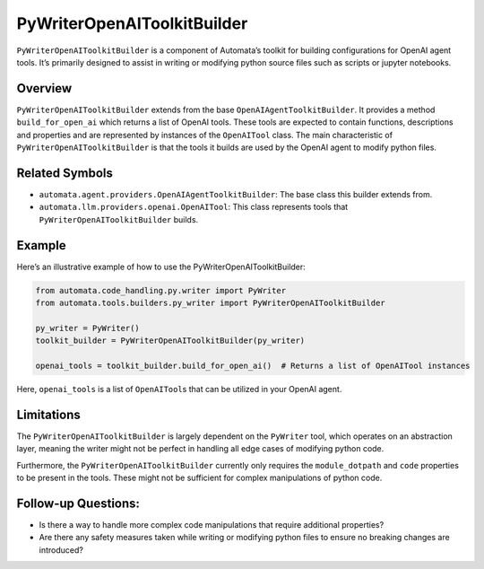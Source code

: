 PyWriterOpenAIToolkitBuilder
============================

``PyWriterOpenAIToolkitBuilder`` is a component of Automata’s toolkit
for building configurations for OpenAI agent tools. It’s primarily
designed to assist in writing or modifying python source files such as
scripts or jupyter notebooks.

Overview
--------

``PyWriterOpenAIToolkitBuilder`` extends from the base
``OpenAIAgentToolkitBuilder``. It provides a method
``build_for_open_ai`` which returns a list of OpenAI tools. These tools
are expected to contain functions, descriptions and properties and are
represented by instances of the ``OpenAITool`` class. The main
characteristic of ``PyWriterOpenAIToolkitBuilder`` is that the tools it
builds are used by the OpenAI agent to modify python files.

Related Symbols
---------------

-  ``automata.agent.providers.OpenAIAgentToolkitBuilder``: The base
   class this builder extends from.
-  ``automata.llm.providers.openai.OpenAITool``: This class represents
   tools that ``PyWriterOpenAIToolkitBuilder`` builds.

Example
-------

Here’s an illustrative example of how to use the
PyWriterOpenAIToolkitBuilder:

.. code:: python

   from automata.code_handling.py.writer import PyWriter
   from automata.tools.builders.py_writer import PyWriterOpenAIToolkitBuilder

   py_writer = PyWriter()
   toolkit_builder = PyWriterOpenAIToolkitBuilder(py_writer)

   openai_tools = toolkit_builder.build_for_open_ai()  # Returns a list of OpenAITool instances

Here, ``openai_tools`` is a list of ``OpenAITool``\ s that can be
utilized in your OpenAI agent.

Limitations
-----------

The ``PyWriterOpenAIToolkitBuilder`` is largely dependent on the
``PyWriter`` tool, which operates on an abstraction layer, meaning the
writer might not be perfect in handling all edge cases of modifying
python code.

Furthermore, the ``PyWriterOpenAIToolkitBuilder`` currently only
requires the ``module_dotpath`` and ``code`` properties to be present in
the tools. These might not be sufficient for complex manipulations of
python code.

Follow-up Questions:
--------------------

-  Is there a way to handle more complex code manipulations that require
   additional properties?
-  Are there any safety measures taken while writing or modifying python
   files to ensure no breaking changes are introduced?
